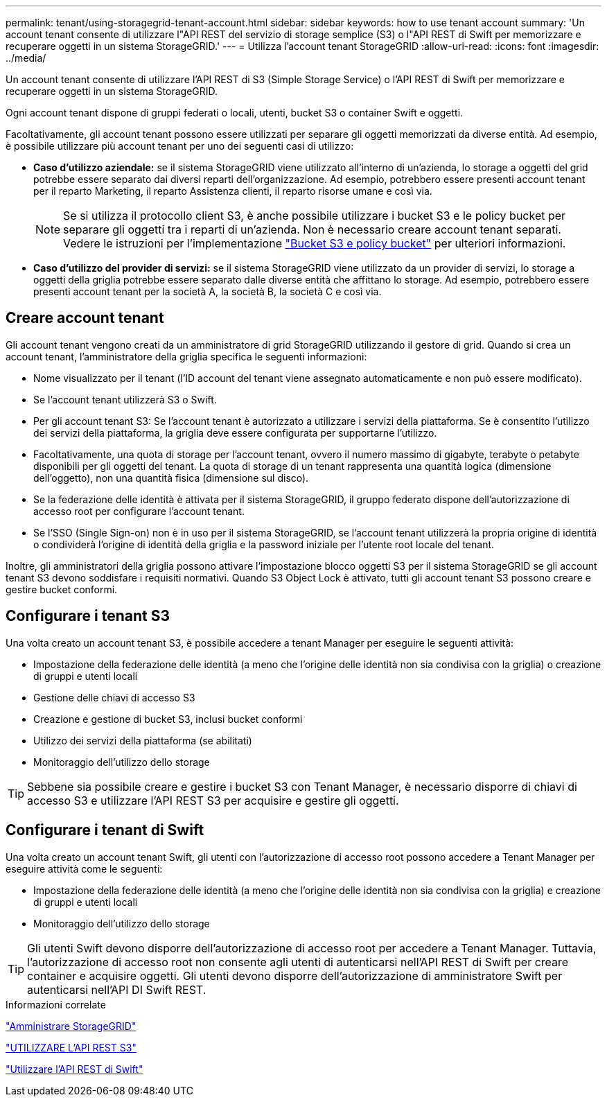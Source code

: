 ---
permalink: tenant/using-storagegrid-tenant-account.html 
sidebar: sidebar 
keywords: how to use tenant account 
summary: 'Un account tenant consente di utilizzare l"API REST del servizio di storage semplice (S3) o l"API REST di Swift per memorizzare e recuperare oggetti in un sistema StorageGRID.' 
---
= Utilizza l'account tenant StorageGRID
:allow-uri-read: 
:icons: font
:imagesdir: ../media/


[role="lead"]
Un account tenant consente di utilizzare l'API REST di S3 (Simple Storage Service) o l'API REST di Swift per memorizzare e recuperare oggetti in un sistema StorageGRID.

Ogni account tenant dispone di gruppi federati o locali, utenti, bucket S3 o container Swift e oggetti.

Facoltativamente, gli account tenant possono essere utilizzati per separare gli oggetti memorizzati da diverse entità. Ad esempio, è possibile utilizzare più account tenant per uno dei seguenti casi di utilizzo:

* *Caso d'utilizzo aziendale:* se il sistema StorageGRID viene utilizzato all'interno di un'azienda, lo storage a oggetti del grid potrebbe essere separato dai diversi reparti dell'organizzazione. Ad esempio, potrebbero essere presenti account tenant per il reparto Marketing, il reparto Assistenza clienti, il reparto risorse umane e così via.
+

NOTE: Se si utilizza il protocollo client S3, è anche possibile utilizzare i bucket S3 e le policy bucket per separare gli oggetti tra i reparti di un'azienda. Non è necessario creare account tenant separati. Vedere le istruzioni per l'implementazione link:../s3/bucket-and-group-access-policies.html["Bucket S3 e policy bucket"] per ulteriori informazioni.

* *Caso d'utilizzo del provider di servizi:* se il sistema StorageGRID viene utilizzato da un provider di servizi, lo storage a oggetti della griglia potrebbe essere separato dalle diverse entità che affittano lo storage. Ad esempio, potrebbero essere presenti account tenant per la società A, la società B, la società C e così via.




== Creare account tenant

Gli account tenant vengono creati da un amministratore di grid StorageGRID utilizzando il gestore di grid. Quando si crea un account tenant, l'amministratore della griglia specifica le seguenti informazioni:

* Nome visualizzato per il tenant (l'ID account del tenant viene assegnato automaticamente e non può essere modificato).
* Se l'account tenant utilizzerà S3 o Swift.
* Per gli account tenant S3: Se l'account tenant è autorizzato a utilizzare i servizi della piattaforma. Se è consentito l'utilizzo dei servizi della piattaforma, la griglia deve essere configurata per supportarne l'utilizzo.
* Facoltativamente, una quota di storage per l'account tenant, ovvero il numero massimo di gigabyte, terabyte o petabyte disponibili per gli oggetti del tenant. La quota di storage di un tenant rappresenta una quantità logica (dimensione dell'oggetto), non una quantità fisica (dimensione sul disco).
* Se la federazione delle identità è attivata per il sistema StorageGRID, il gruppo federato dispone dell'autorizzazione di accesso root per configurare l'account tenant.
* Se l'SSO (Single Sign-on) non è in uso per il sistema StorageGRID, se l'account tenant utilizzerà la propria origine di identità o condividerà l'origine di identità della griglia e la password iniziale per l'utente root locale del tenant.


Inoltre, gli amministratori della griglia possono attivare l'impostazione blocco oggetti S3 per il sistema StorageGRID se gli account tenant S3 devono soddisfare i requisiti normativi. Quando S3 Object Lock è attivato, tutti gli account tenant S3 possono creare e gestire bucket conformi.



== Configurare i tenant S3

Una volta creato un account tenant S3, è possibile accedere a tenant Manager per eseguire le seguenti attività:

* Impostazione della federazione delle identità (a meno che l'origine delle identità non sia condivisa con la griglia) o creazione di gruppi e utenti locali
* Gestione delle chiavi di accesso S3
* Creazione e gestione di bucket S3, inclusi bucket conformi
* Utilizzo dei servizi della piattaforma (se abilitati)
* Monitoraggio dell'utilizzo dello storage



TIP: Sebbene sia possibile creare e gestire i bucket S3 con Tenant Manager, è necessario disporre di chiavi di accesso S3 e utilizzare l'API REST S3 per acquisire e gestire gli oggetti.



== Configurare i tenant di Swift

Una volta creato un account tenant Swift, gli utenti con l'autorizzazione di accesso root possono accedere a Tenant Manager per eseguire attività come le seguenti:

* Impostazione della federazione delle identità (a meno che l'origine delle identità non sia condivisa con la griglia) e creazione di gruppi e utenti locali
* Monitoraggio dell'utilizzo dello storage



TIP: Gli utenti Swift devono disporre dell'autorizzazione di accesso root per accedere a Tenant Manager. Tuttavia, l'autorizzazione di accesso root non consente agli utenti di autenticarsi nell'API REST di Swift per creare container e acquisire oggetti. Gli utenti devono disporre dell'autorizzazione di amministratore Swift per autenticarsi nell'API DI Swift REST.

.Informazioni correlate
link:../admin/index.html["Amministrare StorageGRID"]

link:../s3/index.html["UTILIZZARE L'API REST S3"]

link:../swift/index.html["Utilizzare l'API REST di Swift"]
